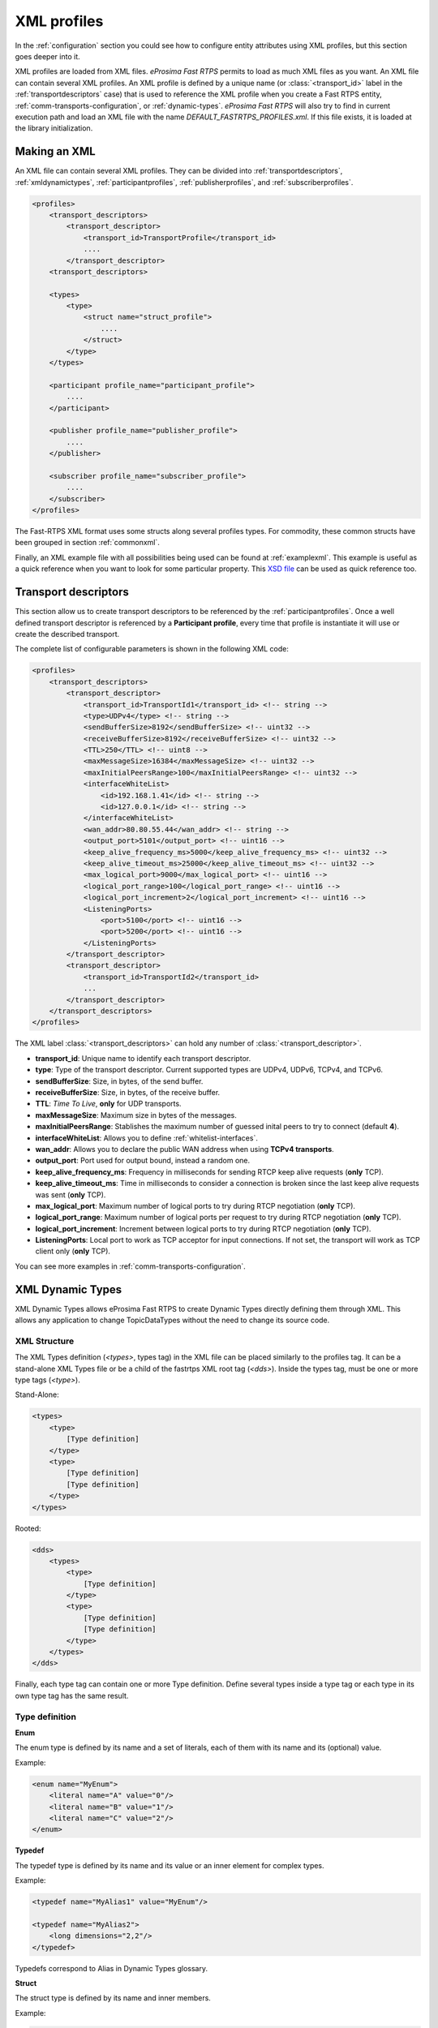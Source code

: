 .. _xml-profiles:

XML profiles
============

In the :ref:`configuration` section you could see how to configure entity attributes using XML profiles,
but this section goes deeper into it.

XML profiles are loaded from XML files. *eProsima Fast RTPS* permits to load as much XML files as you want. An XML file
can contain several XML profiles. An XML profile is defined by a unique name (or :class:`<transport_id>` label
in the :ref:`transportdescriptors` case) that is used to reference the XML profile
when you create a Fast RTPS entity, :ref:`comm-transports-configuration`, or :ref:`dynamic-types`.
*eProsima Fast RTPS* will also try to find in current execution path and
load an XML file with the name *DEFAULT_FASTRTPS_PROFILES.xml*.
If this file exists, it is loaded at the library initialization.

Making an XML
-------------

An XML file can contain several XML profiles. They can be divided into :ref:`transportdescriptors`,
:ref:`xmldynamictypes`, :ref:`participantprofiles`, :ref:`publisherprofiles`, and :ref:`subscriberprofiles`.

.. code-block:: xml

    <profiles>
        <transport_descriptors>
            <transport_descriptor>
                <transport_id>TransportProfile</transport_id>
                ....
            </transport_descriptor>
        <transport_descriptors>

        <types>
            <type>
                <struct name="struct_profile">
                    ....
                </struct>
            </type>
        </types>

        <participant profile_name="participant_profile">
            ....
        </participant>

        <publisher profile_name="publisher_profile">
            ....
        </publisher>

        <subscriber profile_name="subscriber_profile">
            ....
        </subscriber>
    </profiles>

The Fast-RTPS XML format uses some structs along several profiles types.
For commodity, these common structs have been grouped in section :ref:`commonxml`.

Finally, an XML example file with all possibilities being used can be found at :ref:`examplexml`.
This example is useful as a quick reference when you want to look for some particular property.
This `XSD file <https://github.com/eProsima/Fast-RTPS/blob/master/resources/xsd/fastRTPS_profiles.xsd>`_ can be used
as quick reference too.


.. _transportdescriptors:

Transport descriptors
---------------------

This section allow us to create transport descriptors to be referenced by the :ref:`participantprofiles`.
Once a well defined transport descriptor is referenced by a **Participant profile**, every time that profile
is instantiate it will use or create the described transport.

The complete list of configurable parameters is shown in the following XML code:

.. code-block:: xml

    <profiles>
        <transport_descriptors>
            <transport_descriptor>
                <transport_id>TransportId1</transport_id> <!-- string -->
                <type>UDPv4</type> <!-- string -->
                <sendBufferSize>8192</sendBufferSize> <!-- uint32 -->
                <receiveBufferSize>8192</receiveBufferSize> <!-- uint32 -->
                <TTL>250</TTL> <!-- uint8 -->
                <maxMessageSize>16384</maxMessageSize> <!-- uint32 -->
                <maxInitialPeersRange>100</maxInitialPeersRange> <!-- uint32 -->
                <interfaceWhiteList>
                    <id>192.168.1.41</id> <!-- string -->
                    <id>127.0.0.1</id> <!-- string -->
                </interfaceWhiteList>
                <wan_addr>80.80.55.44</wan_addr> <!-- string -->
                <output_port>5101</output_port> <!-- uint16 -->
                <keep_alive_frequency_ms>5000</keep_alive_frequency_ms> <!-- uint32 -->
                <keep_alive_timeout_ms>25000</keep_alive_timeout_ms> <!-- uint32 -->
                <max_logical_port>9000</max_logical_port> <!-- uint16 -->
                <logical_port_range>100</logical_port_range> <!-- uint16 -->
                <logical_port_increment>2</logical_port_increment> <!-- uint16 -->
                <ListeningPorts>
                    <port>5100</port> <!-- uint16 -->
                    <port>5200</port> <!-- uint16 -->
                </ListeningPorts>
            </transport_descriptor>
            <transport_descriptor>
                <transport_id>TransportId2</transport_id>
                ...
            </transport_descriptor>
        </transport_descriptors>
    </profiles>

The XML label :class:`<transport_descriptors>` can hold any number of :class:`<transport_descriptor>`.

- **transport_id**: Unique name to identify each transport descriptor.

- **type**: Type of the transport descriptor. Current supported types are UDPv4, UDPv6, TCPv4, and TCPv6.

- **sendBufferSize**: Size, in bytes, of the send buffer.

- **receiveBufferSize**: Size, in bytes, of the receive buffer.

- **TTL**: *Time To Live*, **only** for UDP transports.

- **maxMessageSize**: Maximum size in bytes of the messages.

- **maxInitialPeersRange**: Stablishes the maximum number of guessed inital peers to try to connect (default **4**).

- **interfaceWhiteList**: Allows you to define :ref:`whitelist-interfaces`.

- **wan_addr**: Allows you to declare the public WAN address when using **TCPv4 transports**.

- **output_port**: Port used for output bound, instead a random one.

- **keep_alive_frequency_ms**: Frequency in milliseconds for sending RTCP keep alive requests (**only** TCP).

- **keep_alive_timeout_ms**: Time in milliseconds to consider a connection is broken since the last keep alive requests was sent (**only** TCP).

- **max_logical_port**: Maximum number of logical ports to try during RTCP negotiation (**only** TCP).

- **logical_port_range**: Maximum number of logical ports per request to try during RTCP negotiation (**only** TCP).

- **logical_port_increment**: Increment between logical ports to try during RTCP negotiation (**only** TCP).

- **ListeningPorts**: Local port to work as TCP acceptor for input connections. If not set, the transport will work as TCP client only (**only** TCP).

You can see more examples in :ref:`comm-transports-configuration`.

.. _xmldynamictypes:

XML Dynamic Types
-----------------

XML Dynamic Types allows eProsima Fast RTPS to create Dynamic Types directly defining them through XML.
This allows any application to change TopicDataTypes without the need to change its source code.

XML Structure
^^^^^^^^^^^^^

The XML Types definition (`<types>`, types tag) in the XML file can be placed similarly to the profiles tag.
It can be a stand-alone XML Types file or be a child of the fastrtps XML root tag (`<dds>`).
Inside the types tag, must be one or more type tags (`<type>`).

Stand-Alone:

.. code-block:: xml

    <types>
        <type>
            [Type definition]
        </type>
        <type>
            [Type definition]
            [Type definition]
        </type>
    </types>

Rooted:

.. code-block:: xml

    <dds>
        <types>
            <type>
                [Type definition]
            </type>
            <type>
                [Type definition]
                [Type definition]
            </type>
        </types>
    </dds>

Finally, each type tag can contain one or more Type definition.
Define several types inside a type tag or each type in its own type tag has the same result.

Type definition
^^^^^^^^^^^^^^^

**Enum**

The enum type is defined by its name and a set of literals, each of them with its name and its (optional) value.

Example:

.. code-block:: xml

    <enum name="MyEnum">
        <literal name="A" value="0"/>
        <literal name="B" value="1"/>
        <literal name="C" value="2"/>
    </enum>

**Typedef**

The typedef type is defined by its name and its value or an inner element for complex types.

Example:

.. code-block:: xml

    <typedef name="MyAlias1" value="MyEnum"/>

    <typedef name="MyAlias2">
        <long dimensions="2,2"/>
    </typedef>

Typedefs correspond to Alias in Dynamic Types glossary.

**Struct**

The struct type is defined by its name and inner members.

Example:

.. code-block:: xml

    <struct name="MyStruct">
        <long name="first"/>
        <longlong name="second"/>
    </struct>

**Union**

The union type is defined by its name, a discriminator and a set of cases.
Each case has one or more caseValue and a member.


Example:

.. code-block:: xml

    <union name="MyUnion">
        <discriminator type="octet"/>
        <case>
            <caseValue value="0"/>
            <caseValue value="1"/>
            <long name="first"/>
        </case>
        <case>
            <caseValue value="2"/>
            <MyStruct name="second"/>
        </case>
        <case>
            <caseValue value="default"/>
            <longlong name="third"/>
        </case>
    </union>

Member types
^^^^^^^^^^^^

By member types, we refer to any type that can belong to a struct or a union, or be aliased by a typedef.

When used as sequences elements, key or value types of a map, as an aliased type, etc., its name attribute
is ignored and can be omitted.

**Basic types**

The available basic types XML tags are:

- boolean
- octet
- char
- wchar
- short
- long
- longlong
- unsignedshort
- unsignedlong
- unsignedlonglong
- float
- double
- longdouble
- string
- wstring
- boundedString
- boundedWString

All of them are defined simply:

.. code-block:: xml

    <longlong name="my_long"/>

Except for boundedString and boundedWString that should include an inner element *maxLength* whose value indicates
the maximum length of the string.

.. code-block:: xml

    <boundedString name="my_large_string">
        <maxLength value="41925"/>
    </boundedString>


**Arrays**

Arrays are defined exactly the same way as any other member type, but adds the attribute *dimensions*.
The format of this dimensions attribute is the size of each dimension separated by commas.

Example:

.. code-block:: xml

    <long name="long_array" dimensions="2,3,4"/>

It's IDL analogue would be:

.. code-block:: c++

    long long_array[2][3][4];

**Sequences**

Sequences are defined by its name, its content type and its (optional) length.
The type of its content can be defined by its type attribute or by a member type.

Example:

.. code-block:: xml

    <sequence name="my_sequence_sequence" length="3">
        <sequence type="long" length="2"/>
    </sequence>

The example shows a sequence with length 3 of sequences with length 2 with long contents.
As IDL would be:

.. code-block:: c++

    sequence<sequence<long,2>,3> my_sequence_sequence;

Note that the inner (or content) sequence has no name, as it would be ignored by the parser.

**Maps**

Maps are similar to sequences but they need to define two types instead one. One for its key and another
for its value.
Again, both types can be defined as attributes or as members, but in this cases, when defined
as members, they are content in another XML element key_type and value_type respectively.

The definition kind of each type can be mixed, this is, one type can be defined as an attribute and the
other as a member.

Example:

.. code-block:: xml

    <map name="my_map_map" key_type="long" length="2">
        <value_type>
            <map key_type="long" value_type="long" length="2"/>
        </value_type>
    </map>

Is equivalent to the IDL:

.. code-block:: c++

    map<long,map<long,long,2>,2> my_map_map;

**Complex types**

Once defined, complex types can be used as members in the same way a basic or array type would be.

Example:

.. code-block:: xml

    <struct name="OtherStruct">
        <MyEnum name="my_enum"/>
        <MyStruct name="my_struct" dimensions="5"/>
    </struct>

Usage
^^^^^

In the application that will make use of XML Types, we need to load the XML file that defines our types,
and then, simply instantiate DynamicPubSubTypes of our desired type.

Remember that only Structs generate usable DynamicPubSubType instances.

.. code-block:: cpp

    // Load the XML File
    XMLP_ret ret = XMLProfileManager::loadXMLFile("types.xml");
    // Create the "MyStructPubSubType"
    DynamicPubSubType *pbType = XMLProfileManager::CreateDynamicPubSubType("MyStruct");
    // Create a "MyStruct" instance
    DynamicData* data = DynamicDataFactory::GetInstance()->CreateData(pbType->GetDynamicType());

.. _participantprofiles:

Participant profiles
--------------------

gfhfgh

.. _publisherprofiles:

Publisher profiles
------------------

fghfghfg

.. _subscriberprofiles:

Subscriber profiles
-------------------

fghfghfgh

.. _commonxml:

Common
------

sdfsdf

.. _examplexml:

Example
-------

klsahdklhasd